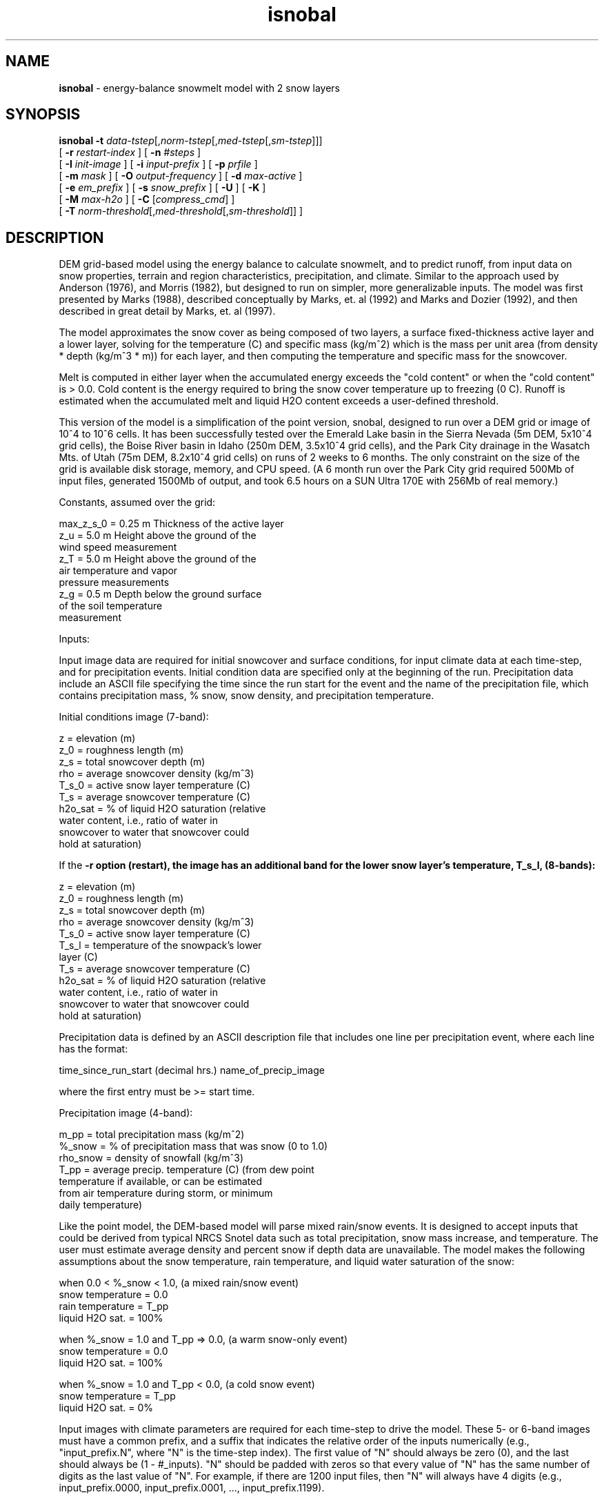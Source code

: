 .TH "isnobal" "1" "1 July 2015" "IPW v2" "IPW User Commands"
.SH NAME
.PP
\fBisnobal\fP - energy-balance snowmelt model with 2 snow layers
.SH SYNOPSIS
.sp
.nf
.ft CR
\fBisnobal\fP \fB-t\fP \fIdata-tstep\fP[,\fInorm-tstep\fP[,\fImed-tstep\fP[,\fIsm-tstep\fP]]]
      [ \fB-r\fP \fIrestart-index \fP ] [ \fB-n\fP \fI#steps \fP ]
      [ \fB-I\fP \fIinit-image \fP ] [ \fB-i\fP \fIinput-prefix \fP ] [ \fB-p\fP \fIprfile \fP ]
      [ \fB-m\fP \fImask \fP ] [ \fB-O\fP \fIoutput-frequency \fP ] [ \fB-d\fP \fImax-active \fP ]
      [ \fB-e\fP \fIem_prefix \fP ] [ \fB-s\fP \fIsnow_prefix \fP ] [ \fB-U\fP ] [ \fB-K\fP ]
      [ \fB-M\fP \fImax-h2o \fP ] [ \fB-C\fP [\fIcompress_cmd\fP] ]
      [ \fB-T\fP \fInorm-threshold\fP[,\fImed-threshold\fP[,\fIsm-threshold\fP]]\fI \fP ]
.ft R
.fi
.SH DESCRIPTION
.PP
DEM grid-based model using the energy balance to calculate
snowmelt, and to predict runoff, from input data on snow
properties, terrain and region characteristics, precipitation,
and climate.  Similar to the approach used by Anderson
(1976), and Morris (1982), but designed to run on simpler,
more generalizable inputs.  The model was first presented by
Marks (1988), described conceptually by Marks, et. al (1992)
and Marks and Dozier (1992), and then described in great
detail by Marks, et. al (1997).
.PP
The model approximates the snow cover as being composed of
two layers, a surface fixed-thickness active layer and a
lower layer, solving for the temperature (C) and specific
mass (kg/m^2) which is the mass per unit area (from density
* depth (kg/m^3 * m)) for each layer, and then computing the
temperature and specific mass for the snowcover.
.PP
Melt is computed in either layer when the accumulated energy
exceeds the "cold content" or when the "cold content" is >
0.0.  Cold content is the energy required to bring the snow
cover temperature up to freezing (0 C).  Runoff is estimated
when the accumulated melt and liquid H2O content exceeds a
user-defined threshold.
.PP
This version of the model is a simplification of the point
version, snobal, designed to run over a DEM grid or image of
10^4 to 10^6 cells.  It has been successfully tested over
the Emerald Lake basin in the Sierra Nevada (5m DEM, 5x10^4
grid cells), the Boise River basin in Idaho (250m DEM,
3.5x10^4 grid cells), and the Park City drainage in the
Wasatch Mts. of Utah (75m DEM, 8.2x10^4 grid cells) on runs
of 2 weeks to 6 months.  The only constraint on the size of
the grid is available disk storage, memory, and CPU speed.
(A 6 month run over the Park City grid required 500Mb of
input files, generated 1500Mb of output, and took 6.5 hours
on a SUN Ultra 170E with 256Mb of real memory.)
.PP
Constants, assumed over the grid:
.sp
.nf
.ft CR
     max_z_s_0   = 0.25 m   Thickness of the active layer
     z_u         = 5.0 m    Height above the ground of the
                              wind speed measurement
     z_T         = 5.0 m    Height above the ground of the
                              air temperature and vapor
                              pressure measurements
     z_g         = 0.5 m    Depth below the ground surface
                              of the soil temperature
                              measurement
.ft R
.fi

.PP
Inputs:
.PP
Input image data are required for initial snowcover and surface
conditions, for input climate data at each time-step,
and for precipitation events.  Initial condition data are
specified only at the beginning of the run.  Precipitation
data include an ASCII file specifying the time since the run
start for the event and the name of the precipitation file,
which contains precipitation mass, % snow, snow density, and
precipitation temperature.
.PP
Initial conditions image (7-band):
.sp
.nf
.ft CR
     z         =   elevation (m)
     z_0       =   roughness length (m)
     z_s       =   total snowcover depth (m)
     rho       =   average snowcover density (kg/m^3)
     T_s_0     =   active snow layer temperature (C)
     T_s       =   average snowcover temperature (C)
     h2o_sat   =   % of liquid H2O saturation (relative
                   water content, i.e., ratio of water in
                   snowcover to water that snowcover could
                   hold at saturation)
.ft R
.fi

.PP
If the \fB-r option (restart), the image has an additional band
for the lower snow layer's temperature, T_s_l, (8-bands):
.sp
.nf
.ft CR
     z         =   elevation (m)
     z_0       =   roughness length (m)
     z_s       =   total snowcover depth (m)
     rho       =   average snowcover density (kg/m^3)
     T_s_0     =   active snow layer temperature (C)
     T_s_l     =   temperature of the snowpack's lower
                   layer (C)
     T_s       =   average snowcover temperature (C)
     h2o_sat   =   % of liquid H2O saturation (relative
                   water content, i.e., ratio of water in
                   snowcover to water that snowcover could
                   hold at saturation)
.ft R
.fi

.PP
Precipitation data is defined by an ASCII description file
that includes one line per precipitation event, where each
line has the format:
.sp
.nf
.ft CR
   time_since_run_start (decimal hrs.)   name_of_precip_image
.ft R
.fi

.PP
where the first entry must be >= start time.
.PP
Precipitation image (4-band):
.sp
.nf
.ft CR
     m_pp       =   total precipitation mass (kg/m^2)
     %_snow     =   % of precipitation mass that was snow (0 to 1.0)
     rho_snow   =   density of snowfall (kg/m^3)
     T_pp       =   average precip. temperature (C) (from dew point
                    temperature if available, or can be estimated
                    from air temperature during storm, or minimum
                    daily temperature)
.ft R
.fi

.PP
Like the point model, the DEM-based model will parse mixed
rain/snow events.  It is designed to accept inputs that
could be derived from typical NRCS Snotel data such as total
precipitation, snow mass increase, and temperature.  The
user must estimate average density and percent snow if depth
data are unavailable.  The model makes the following assumptions
about the snow temperature, rain temperature, and
liquid water saturation of the snow:
.sp
.nf
.ft CR
     when 0.0 < %_snow < 1.0, (a mixed rain/snow event)
          snow temperature = 0.0
          rain temperature = T_pp
          liquid H2O sat.  = 100%
.ft R
.fi

.sp
.nf
.ft CR
     when %_snow = 1.0 and T_pp => 0.0, (a warm snow-only event)
          snow temperature = 0.0
          liquid H2O sat.  = 100%
.ft R
.fi

.sp
.nf
.ft CR
     when %_snow = 1.0 and T_pp < 0.0, (a cold snow event)
          snow temperature = T_pp
          liquid H2O sat.  = 0%
.ft R
.fi

.PP
Input images with climate parameters are required for each
time-step to drive the model.  These 5- or 6-band images
must have a common prefix, and a suffix that indicates the
relative order of the inputs numerically (e.g.,
"input_prefix.N", where "N" is the time-step index).  The
first value of "N" should always be zero (0), and the last
should always be (1 - #_inputs).  "N" should be padded with
zeros so that every value of "N" has the same number of
digits as the last value of "N".  For example, if there are
1200 input files, then "N" will always have 4 digits (e.g.,
input_prefix.0000, input_prefix.0001, ...,
input_prefix.1199).
.PP
Input image (6-band):
.sp
.nf
.ft CR
     I_lw   =   incoming thermal (long-wave) radiation (W/m^2)
     T_a    =   air temperature (C)
     e_a    =   vapor pressure (Pa)
     u      =   wind speed (m/sec)
     T_g    =   soil temperature at 0.5 m depth (C)
     S_n    =   net solar radiation (W/m^2)
.ft R
.fi

.PP
If there is no solar radiation (the sun is "down"), the last
band may be omitted.
.PP
Time-steps (data time-step and run time-steps):
.PP
The "data time-step" is the time interval, in minutes,
between the input images.  The model assumes that this
interval is constant.  Because the snowcover energy balance
is very sensitive to diurnal variations in climate (radiation,
temperature, etc.), the "data time-step" must be 360
minutes (6 hours) or less.  Best results are achieved with a
data time-step of 180 minutes (3 hours) or less.  Data
time-steps greater than 60 minutes must be multiples of
whole hours (e.g., 120 minutes, or 180 minutes).
.PP
A "run time-step" is the internal time-step that the model
actually solves the energy balance over.  Because input
values are assumed to be averages over a run time-step, it
is always 60 minutes (1 hour) or less to insure a stable
model solution.  Solution instabilities occur when the run
time-step is too long to account for rapid changes in the
energy balance (e.g., at sun rise or sunset), or when a
layer's mass is too small to accommodate the assumption of
an average flux over the run time-step.
.PP
There are 3 lengths of run time-steps: "normal, medium, and
small".  By default, the model uses the normal run time-step
which is the longest of the three run time-steps.  The normal
time-step must divide evenly into the data time-step
(i.e., the data time-step is an integer multiple of the normal
run time-step).  The input data for a normal run time-
step (climate data and some precipitation values) are computed
from the input records by linear interpolation.
.PP
The shorter run time-steps (medium and small) are to insure
solution stability, and are only used as a layer's mass
diminishes to the user defined threshold.  When either
layer's mass drops below the specified threshold, the model
divides a larger run time-step into shorter run time-steps
(e.g., divides a normal run time-step into medium run time-steps).
There are three mass thresholds; one for each run
time-step: normal, medium, and small.  When a layer's mass
falls below the threshold for the the small run time-step,
the model removes the layer.
.PP
Just as the normal run time-step divides evenly into the
data time-step, each of the two shorter run time-steps must
divide evenly into the next larger run time-step (medium
into normal, small into medium).  And like the normal time-
steps, the input data for medium and small time-steps are
linearly interpolated from the input records.
.PP
Because the mass thresholds will be reached at different
times over the DEM grid, the model solution of the energy
balance at a given time-step may require different run
time-steps over the grid.  This improves model efficiency,
requiring additional iterations only for those grid cells
where the mass is below a critical threshold.
.PP
Outputs:
.PP
The model writes a pair of output images at the end of the
model run, unless the output frequency option (\fB-O) is specified.
Output images are a 10-band energy and mass flux
image, and a 9-band snow condition image.  If the "\fB-O"
option is specified, a pair of output images can be generated
at a frequency up to one per input image.  Typically,
however, output is generated at a lower frequency than
input.  For example if input data time-step is 3 hrs (180
min), and a daily output is required, then the output frequency
is set at "8" (1 pair of output images for every 8
input images).
.PP
Energy & mass flux image (10-band):
.sp
.nf
.ft CR
     R_n          =   average net all-wave rad (W/m^2)
     H            =   average sensible heat transfer (W/m^2)
     L_v_E        =   average latent heat exchange (W/m^2)
     G            =   average snow/soil heat exchange (W/m^2)
     M            =   average advected heat from precip. (W/m^2)
     delta_Q      =   average sum of e.b. terms for snowcover (W/m^2)
     E_s          =   total evaporation (kg, or mm/m^2)
     melt         =   total melt (kg, or mm/m^2)
     ro_predict   =   total predicted runoff (kg, or mm/m^2)
     cc_s         =   snowcover cold content (energy required to
                      bring snowpack's temperature to 273.16K)
                      (J/m^2)
.ft R
.fi

.PP
Note:  The averages are mean values since the last energy &
mass output image; totals are since the last energy & mass
output image; If the "\fB-O" option is not set, averages and
totals are for the entire run.
.PP
Snow conditions image (9-band):
.sp
.nf
.ft CR
     z_s       =   predicted depth of snowcover (m)
     rho       =   predicted average snow density (kg/m^3)
     m_s       =   predicted specific mass of snowcover (kg/m^2)
     h2o       =   predicted liquid H2O in snowcover (kg/m^2)
     T_s_0     =   predicted temperature of surface layer (C)
     T_s_l     =   predicted temperature of lower layer (C)
     T_s       =   predicted average temp of snowcover (C)
     z_s_l     =   predicted lower layer depth (m)
     h2o_sat   =   predicted % liquid h2o saturation
.ft R
.fi
.SH OPTIONS
.TP
\fB-t\fP \fIdata-tstep\fP[,\fInorm-tstep\fP[,\fImed-tstep\fP[,\fIsm-tstep\fP]]]
data-tstep is time step for the input images (minutes).
If more than 60 minutes (1 hour), than it must a multiple
of 60 minutes, e.g., 120 minutes (2 hrs), 180 min
(3 hrs), etc.  Maximum is 360 minutes (6 hours).
.sp
norm-tstep is the normal run time-step.  It must divide
the data time-step evenly (default: 60 min or the data
time-step, whichever is smaller).
.sp
med-tstep is the medium run time-step.  It must divide
the normal run time-step evenly (default: 15 min or the
normal time-step, whichever is smaller).
.sp
sm-tstep is the small run time-step.  It must divide
the medium run time-step evenly (default: 1 min).
.sp
.TP
\fB-T\fP \fInorm-threshold\fP[,\fImed-threshold\fP[,\fIsm-threshold\fP]]\fI \fP
If a layers mass is below norm-threshold, the model
divides each normal run time-step into medium run
time-steps (default 60 kg/m^2).
.sp
If a layers mass is below med-threshold, the model
divides each medium run time-step into small run time-
steps (default 10 kg/m^2).
.sp
If a layers mass is below sm-threshold, the model considers
the layer non-existent, i.e., it removes the
layer (default 1 kg/m^2).
.sp
.TP
\fB-r\fP \fIrestart-index \fP
The model is being restarted with restart_index as the
step index of the first time-step.  This index must be
> 0 (default: the index of the first time-step is 0).
.sp
.TP
\fB-n\fP \fI#steps \fP
Number of time steps for the model to run (default: 1).
.sp
.TP
\fB-d\fP \fImax-active\fP
\fImax-active\fP is maximum depth for active snow layer (m)
(default: 0.25 m).
.sp
.TP
\fB-I\fP \fIinit-image \fP
Initial conditions image.  If the \fB-r option is not
present, this image has 7 bands.  If the \fB-r option is
present, the image has additional 8th band which specifies
the temperature of the snowpack's lower layer.
.sp
.TP
\fB-i\fP \fIinput-prefix \fP
Input image prefix; each input image has 5 or 6 bands;
if the sun is down, the sixth band is omitted.
.sp
.TP
\fB-p\fP \fIprfile \fP
The ASCII text precipitation input definition file
defining the event time and the name of the 4-band
precipitation image.
.sp
.TP
\fB-m\fP \fImask \fP
Mask image defining the grid cells over which the model
will be run.
.sp
.TP
\fB-O\fP \fIoutput-frequency \fP
The frequency at which output images are generated
relative to the frequency of inputs.  (default: two
output images (1 energy/mass and 1 snow properties) at
the end of the run).
.sp
.TP
\fB-e\fP \fIem_prefix \fP
The 10-band energy/mass output images are called
"em_prefix.N" where N is N is the index of the current
time-step.  N is padded with zeroes like the suffixes
for the input images (see \fB-i option).
.sp
.TP
\fB-s\fP \fIsnow_prefix \fP
snow_prefix
The 9-band snow-conditions output images are called
"snow_prefix.N" where N is N is the index of the
current time-step.  N is padded with zeroes like the
suffixes for the input images (see \fB-i option).
.sp
.TP
\fB-U\fP
The units field of each input images LQ headers are
checked to make sure the proper units are being used.
A units mismatch causes a warning to be issued.
(Default: no units checking).
.sp
.TP
\fB-M\fP \fImax-h2o \fP
The snowcover's maximum liquid H2O content as a volume
ratio: V_water/(V_snow - V_ice); used to predict runoff
(default: 0.01).
.sp
.TP
\fB-C\fP [ \fIcompress_cmd\fP ]
Forces compression of output images; compress_cmd can
be specified to force use of a specific compression
command.  If compress_cmd is not specified, then the
model uses "gzip" (default: output images are not
compressed).
.SH OPERANDS
.PP
None.
.SH EXAMPLES
.SH FILES
.PP
None.
.SH DIAGNOSTICS
.SH RESTRICTIONS
.PP
None.
.SH HISTORY
.TP
Sep 1990
Modified D. Marks point model (QDIPS program
snobal) to run over IPW image, by Kelly Longley,
Oregon State University, Environmental Research Laboratory, Corvallis
.sp
.TP
Sep 1990
Now loops on time steps (with temp file) and
handles precip, by K. Longley, OSU, EPA ERL-C
.sp
.TP
Oct 1990
Added intermediate outputs and restart mode - All works!
by K. Longley, OSU, EPA ERL-C
.sp
.TP
Nov 1990
Output image contains averages and/or totals;
restart image now needs 24 bands, by K. Longley OSU, EPA ERL-C
.sp
.TP
Nov 1990
Sped up by making temp file have variable
length lines (no data for masked points), by K. Longley, OSU, EPA ERL-C
.sp
.TP
Dec 1990
Averages outputs since last output instead
over entire run, by K. Longley, OSU, EPA ERL-C
.sp
.TP
Jul 1996
Modified program structure to use library of routines shared with
'snobal' program.  Renamed options for consistency with 'snobal'.
Added \fB-U and \fB-M options.  J. Domingo, OSU.
.sp
.TP
Jan 1997
The suffixes for the input images now have a fixed number of digits
(e.g., snow.001, snow.002, ..., snow.010 instead of snow.1,
snow.2, ..., snow.10) J. Domingo, OSU
.sp
.TP
Apr 1997
Updated snobal library to limit snow density to 750 kg/m^3.
Minor corrections to this man page.  Fixed bug so that h2o_sat is written
into the temporary image between timesteps.  Snow temperatures where
there's no snow are set to a minimum snow temperature (-75 C)
instead of 0 K (= -273.16) to yield smaller quantization ranges in
snow output images.  J. Domingo, OSU
.sp
.TP
May 1997
Updated snobal library: when snowcover's mass falls below the
small timestep's threshold, it now becomes runoff (instead of being
tossed away); and, fixed bug so that turbulent transfer calculations
use difference between snowcover height and measurement heights.
Isnobal now checks to make sure prefixes for both types of output
images are different (\fB-e and \fB-s options).  J. Domingo, OSU
.TP
July 2015
Created option to change surface layer thickness (\fB-d option).  Scott Havens, ARS
.SH BUGS
.PP
None.
.SH SEE ALSO
.TP
IPW:
advec,
albedo,
elevrad,
glob.alb,
gsnow,
gradient,
horizon,
refdx,
shade,
stoporad,
solar,
selevrad,
sunlight,
thermin,
tcloud,
toporad,
toporad.24,
topquad,
topotherm,
trad,
viewf,
topotherm,
mkprecip,
snobal,
snowmass,
swe,
wbal,
dewpt,
deltaT,
deltaz,
pott,
rh2vp,
satvp,
sling,
surface,
surftmp,
vptr,
zpr
.PP
Anderson 1976,
Morris 1982,
Marks 1988,
Marks 1992a,
Marks 1992b,
Garen 1996,
Van Heeswijk 1996,
Marks 1998,
Marks 1999a,
Susong 1999
